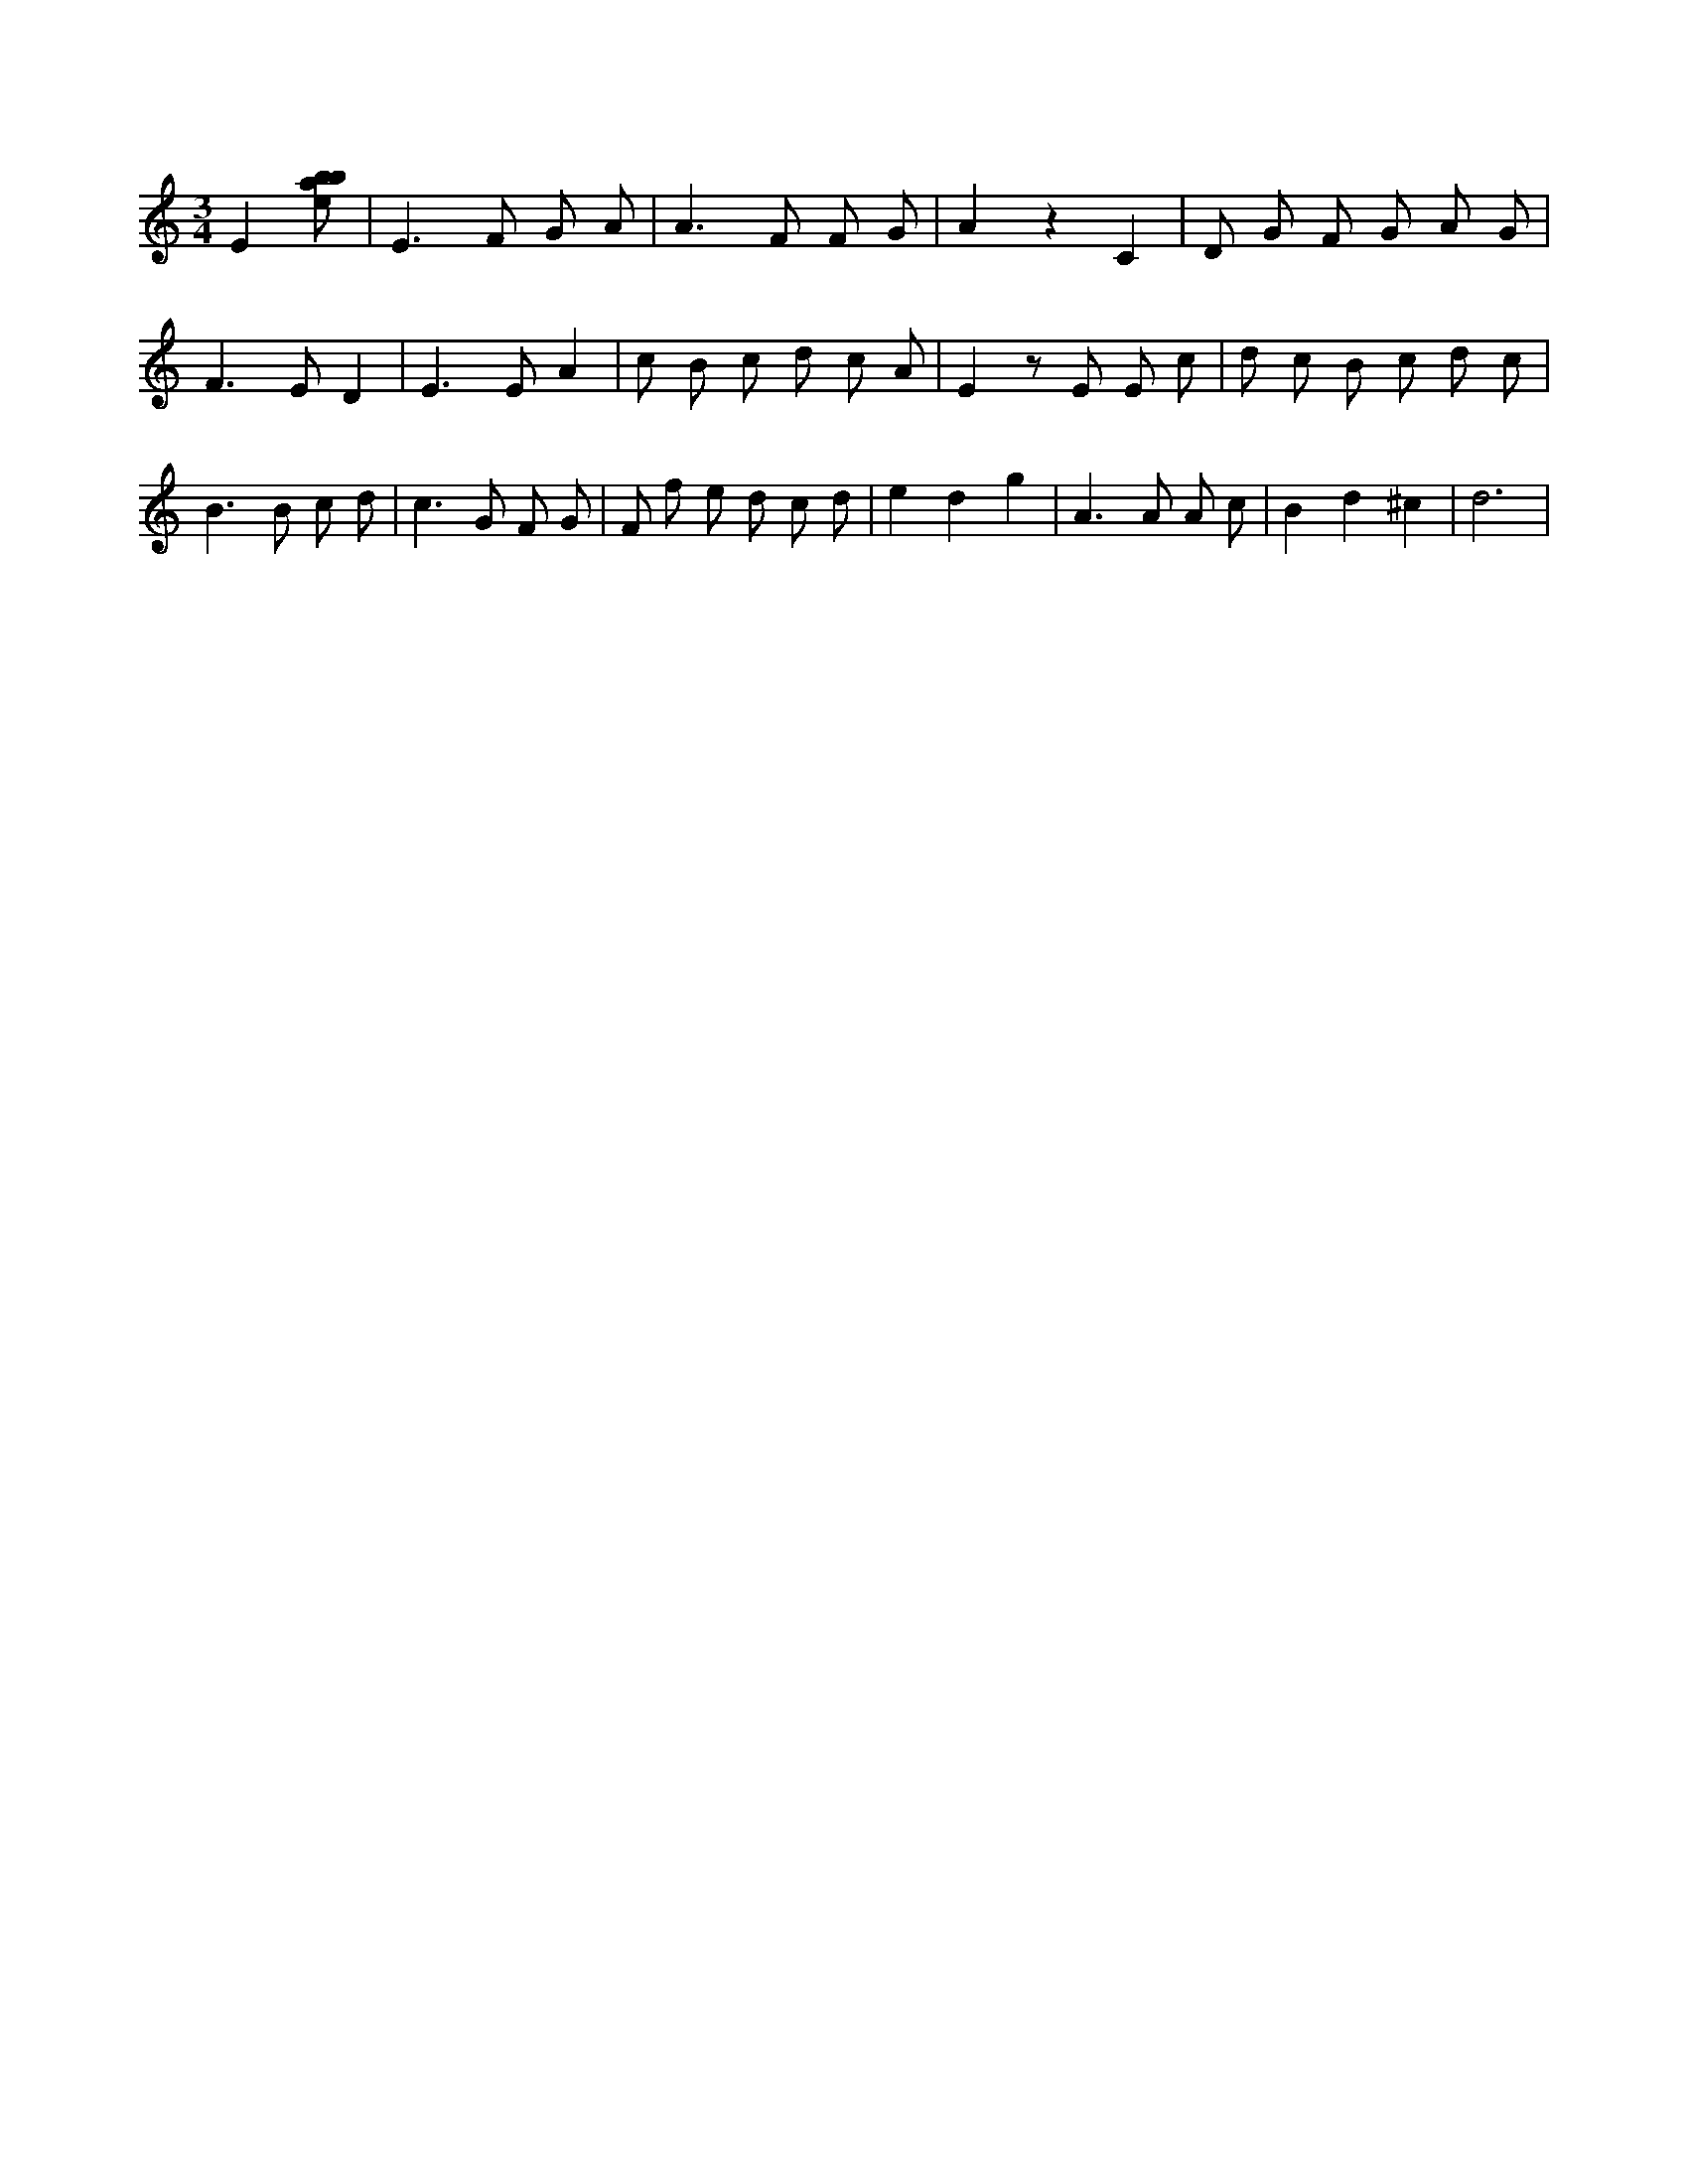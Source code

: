 X:599
L:1/8
M:3/4
K:Cclef
E2 [ebab] | E2 > F2 G A | A2 > F2 F G | A2 z2 C2 | D G F G A G | F2 > E2 D2 | E2 > E2 A2 | c B c d c A | E2 z E E c | d c B c d c | B2 > B2 c d | c2 > G2 F G | F f e d c d | e2 d2 g2 | A2 > A2 A c | B2 d2 ^c2 | d6 |
